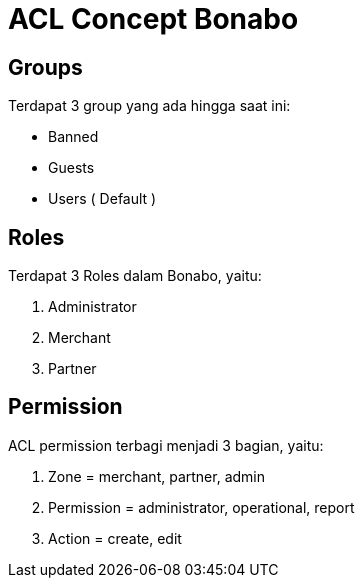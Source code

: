 = ACL Concept Bonabo

== Groups

Terdapat 3 group yang ada hingga saat ini:

* Banned
* Guests
* Users ( Default )

== Roles

Terdapat 3 Roles dalam Bonabo, yaitu:

. Administrator
. Merchant
. Partner

== Permission

ACL permission terbagi menjadi 3 bagian, yaitu:

. Zone = merchant, partner, admin
. Permission = administrator, operational, report
. Action = create, edit
